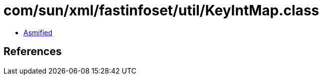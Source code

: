 = com/sun/xml/fastinfoset/util/KeyIntMap.class

 - link:KeyIntMap-asmified.java[Asmified]

== References

